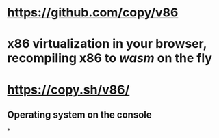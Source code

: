 * https://github.com/copy/v86
* x86 virtualization in your browser, recompiling x86 to [[wasm]] on the fly
* https://copy.sh/v86/
** Operating system on the console
*